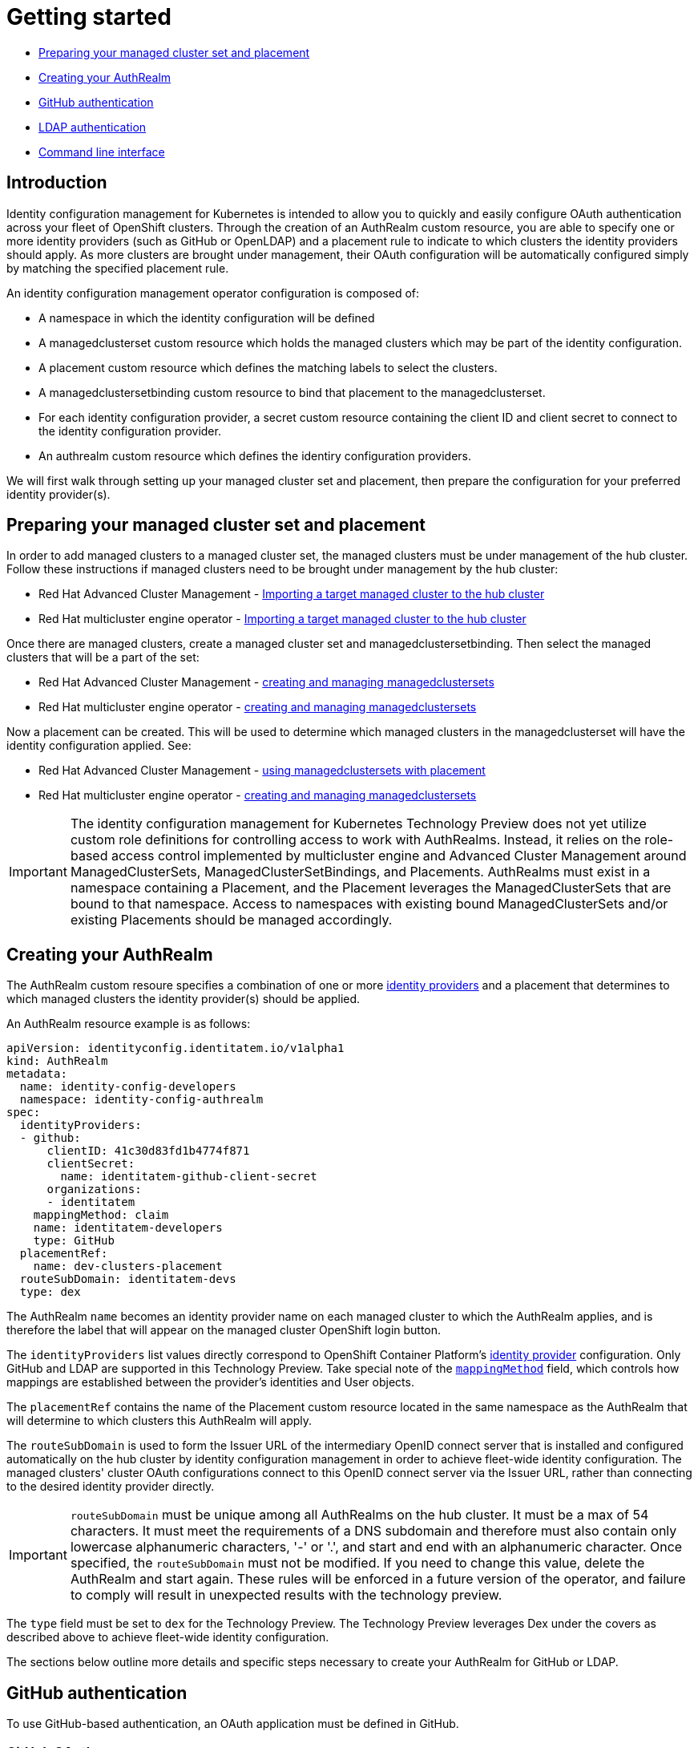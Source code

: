 [#getting-started]
= Getting started

* <<managed-cluster-set-and-placement,Preparing your managed cluster set and placement>>
* <<creating-auth-realm,Creating your AuthRealm>>
* <<github-authentication,GitHub authentication>>
* <<ldap-authentication,LDAP authentication>>
* <<command-line-interface,Command line interface>>


[#introduction]
== Introduction

Identity configuration management for Kubernetes is intended to allow you to quickly and easily configure OAuth authentication across your fleet of OpenShift clusters. Through the creation of an AuthRealm custom resource, you are able to specify one or more identity providers (such as GitHub or OpenLDAP) and a placement rule to indicate to which clusters the identity providers should apply. As more clusters are brought under management, their OAuth configuration will be automatically configured simply by matching the specified placement rule.

An identity configuration management operator configuration is composed of:

* A namespace in which the identity configuration will be defined
* A managedclusterset custom resource which holds the managed clusters which may be part of the identity configuration.
* A placement custom resource which defines the matching labels to select the clusters.
* A managedclustersetbinding custom resource to bind that placement to the managedclusterset.
* For each identity configuration provider, a secret custom resource containing the client ID and client secret to connect to the identity configuration provider.
* An authrealm custom resource which defines the identiry configuration providers.

We will first walk through setting up your managed cluster set and placement, then prepare the configuration for your preferred identity provider(s).

[#managed-cluster-set-and-placement]
== Preparing your managed cluster set and placement

In order to add managed clusters to a managed cluster set, the managed clusters must be under management of the hub cluster.
Follow these instructions if managed clusters need to be brought under management by the hub cluster:

* Red Hat Advanced Cluster Management - https://access.redhat.com/documentation/en-us/red_hat_advanced_cluster_management_for_kubernetes/2.4/html/clusters/managing-your-clusters#importing-a-target-managed-cluster-to-the-hub-cluster[Importing a target managed cluster to the hub cluster]
* Red Hat multicluster engine operator - https://open-cluster-management.github.io/mce-docs/quick_start.html#getting-started[Importing a target managed cluster to the hub cluster]

Once there are managed clusters, create a managed cluster set and managedclustersetbinding.  Then select the
managed clusters that will be a part of the set:

* Red Hat Advanced Cluster Management - https://access.redhat.com/documentation/en-us/red_hat_advanced_cluster_management_for_kubernetes/2.4/html/clusters/managing-your-clusters#managedclustersets[creating and managing managedclustersets]
* Red Hat multicluster engine operator - https://open-cluster-management.github.io/mce-docs/quick_start.html#getting-started[creating and managing managedclustersets]

Now a placement can be created.  This will be used to determine which managed clusters in the managedclusterset will have the identity configuration applied.  See:

* Red Hat Advanced Cluster Management - https://access.redhat.com/documentation/en-us/red_hat_advanced_cluster_management_for_kubernetes/2.4/html/clusters/managing-your-clusters#placement-managed[using managedclustersets with placement]
* Red Hat multicluster engine operator - https://open-cluster-management.github.io/mce-docs/quick_start.html#getting-started[creating and managing managedclustersets]

[IMPORTANT]
====
The identity configuration management for Kubernetes Technology Preview does not yet utilize custom role definitions for controlling access to work with AuthRealms. Instead, it relies on the role-based access control implemented by multicluster engine and Advanced Cluster Management around ManagedClusterSets, ManagedClusterSetBindings, and Placements. AuthRealms must exist in a namespace containing a Placement, and the Placement leverages the ManagedClusterSets that are bound to that namespace. Access to namespaces with existing bound ManagedClusterSets and/or existing Placements should be managed accordingly.
====


[#creating-auth-realm]
== Creating your AuthRealm

The AuthRealm custom resoure specifies a combination of one or more https://docs.openshift.com/container-platform/4.8/authentication/understanding-identity-provider.html[identity providers] and a placement that determines to which managed clusters the identity provider(s) should be applied.

An AuthRealm resource example is as follows:
[source,yaml]
----
apiVersion: identityconfig.identitatem.io/v1alpha1
kind: AuthRealm
metadata:
  name: identity-config-developers
  namespace: identity-config-authrealm
spec:
  identityProviders:
  - github:
      clientID: 41c30d83fd1b4774f871
      clientSecret:
        name: identitatem-github-client-secret
      organizations:
      - identitatem
    mappingMethod: claim
    name: identitatem-developers
    type: GitHub
  placementRef:
    name: dev-clusters-placement
  routeSubDomain: identitatem-devs
  type: dex
----
The AuthRealm `name` becomes an identity provider name on each managed cluster to which the AuthRealm applies, and is therefore the label that will appear on the managed cluster OpenShift login button.

The `identityProviders` list values directly correspond to OpenShift Container Platform's https://docs.openshift.com/container-platform/4.8/authentication/understanding-identity-provider.html[identity provider] configuration. Only GitHub and LDAP are supported in this Technology Preview. Take special note of the https://docs.openshift.com/container-platform/4.8/authentication/understanding-identity-provider.html#identity-provider-parameters_understanding-identity-provider[`mappingMethod`] field, which controls how mappings are established between the provider’s identities and User objects.

The `placementRef` contains the name of the Placement custom resource located in the same namespace as the AuthRealm that will determine to which clusters this AuthRealm will apply.

The `routeSubDomain` is used to form the Issuer URL of the intermediary OpenID connect server that is installed and configured automatically on the hub cluster by identity configuration management in order to achieve fleet-wide identity configuration. The managed clusters' cluster OAuth configurations connect to this OpenID connect server via the Issuer URL, rather than connecting to the desired identity provider directly.

[IMPORTANT]
====
`routeSubDomain` must be unique among all AuthRealms on the hub cluster. It must be a max of 54 characters. It must meet the requirements of a DNS subdomain and therefore must also contain only lowercase alphanumeric characters, '-' or '.', and start and end with an alphanumeric character. Once specified, the `routeSubDomain` must not be modified. If you need to change this value, delete the AuthRealm and start again. These rules will be enforced in a future version of the operator, and failure to comply will result in unexpected results with the technology preview.
====

The `type` field must be set to `dex` for the Technology Preview. The Technology Preview leverages Dex under the covers as described above to achieve fleet-wide identity configuration.

The sections below outline more details and specific steps necessary to create your AuthRealm for GitHub or LDAP.


[#github-authentication]
== GitHub authentication

To use GitHub-based authentication, an OAuth application must be defined in GitHub.

=== GitHub OAuth

. The GitHub Oauth app can be created in your personal profile or in a Github organization that you are an administrator for.
  * To create a GitHub Oauth app in your personal profile: Open a web browser and navigate to https://github.com, go to _Settings > Developer Settings > OAuth Apps_ (The shortcut is https://github.com/settings/developers)
  * To create a GitHub Oauth app in a GitHub organization that you are an administrator for: Open a web browser and navigate to https://github.com/{organization_name}, go to _Settings > Developer Settings > OAuth Apps_ (The shortcut is https://github.com/{organization_name}/settings/developers)
. Add a *New OAuth App*. In the new OAuth app, *Generate a new client secret*. Copy the Client ID and Client Secret values and save them. They will be needed later.
. Fill in the *Application name* with something to help identify the owner and hub it will be used for.
   NOTE: If you have more than one hub, each one will need its own OAuth app.
. Fill in *Homepage URL*  and *Authorization callback URL* with the OpenShift console URL.
   (NOTE: A little bit later we will correct the *Authorization callback URL* value once we have the proper value.)
. Click *Register Application*
*NOTE:* Leave this web page open so you can quickly correct the *Authorization callback URL* value once you have the proper value.

=== AuthRealm custom resource for GitHub

With your GitHub OAuth app created and your client id and secret in hand, you are ready to create your AuthRealm custom resource.

An example of an AuthRealm custom resource configured for the Github identity provider is provided below. Make note of the `identityProviders` field and the configuration of the `github` identity provider under it:
[source,yaml]
----
apiVersion: identityconfig.identitatem.io/v1alpha1
kind: AuthRealm
metadata:
  name: identity-config-developers
  namespace: identity-config-authrealm
spec:
  identityProviders:
  - github:
      clientID: 41c30d83fd1b4774f871
      clientSecret:
        name: identitatem-github-client-secret
      organizations:
      - identitatem
    mappingMethod: claim
    name: identitatem-developers
    type: GitHub
  placementRef:
    name: dev-clusters-placement
  routeSubDomain: identitatem-devs
  type: dex
----

The `identityProviders` list contains the configurations for one or more identity providers. The example above contains a single identity provider (GitHub).
An entry under `identityProviders` has the following fields:

- `name` contains the unique name that is used to identify the identity provider.
- `type` specifies the identity provider type and it is set to GitHub.
- `mappingMethod` (add, claim or lookup) controls how mappings are established between this provider’s identities and User objects.
- `github` contains the GitHub specific configurations:
  * `clientID` contains the client ID of a registered GitHub OAuth application.
  * `clientSecret` contains a reference to an OpenShift Container Platform Secret object containing the client secret issued by GitHub.
  * `organizations` contains a list of organizations to authenticate the user against (authentication against specific teams within GitHub organizations is currently not supported). This field can be left blank to skip authentication against specific GitHub organizations. If organizations are specified in the config then the user must be a member of at least one of the specified orgs. +
*Note*: If the GitHub OAuth application is not owned by an organization specified in `organizations`, an organization owner must grant third-party access to use this option. This can be done in two ways:
    ** by the GitHub organization's administrator from the GitHub organization settings,
    ** or, during the first GitHub login when the user will be presented with a UI to explicitly request access to the GitHub organization. The request will flow to the GitHub organization's administrator for approval and the user will only be able to login after the request for access is approved.

To create your AuthRealm, copy the sample yaml above and update as appropriate with your client id and secret, GitHub organization(s) (if desired), and preferred names, namespace, route subdomain, and mapping method. Then, run the following command on your hub cluster:

[source,terminal]
----
oc create -f <authrealm_file_name>.yaml
----

With your AuthRealm created, you are ready to update your GitHub OAuth app's authorization callback URL. Leverage the `routeSubDomain` you specified in your AuthRealm, and run the script below while logged in to your hub cluster to generate the proper value:

[source,terminal]
----
export ROUTE_SUBDOMAIN=<your_route_subdomain>
export APPS=$(oc get infrastructure cluster -ojsonpath='{.status.apiServerURL}' | cut -d':' -f2 | sed 's/\/\/api/apps/g')
echo "Authorization callback URL: https://${ROUTE_SUBDOMAIN}.${APPS}/callback"
----


At this point, any managed cluster that matches your Placement should be updated with an OAuth configuration that leverages an OpenID identity provider to connect to the proxy server that identity configuration management has stood up under the covers. Allow several minutes for the new login button to appear on your managed cluster.

[#ldap-authentication]
== LDAP authentication

=== LDAP

The LDAP identity provider configuration allows email/password based authentication backed by a LDAP directory. During authentication, the LDAP directory is searched for an entry that matches the provided user name. If a single unique match is found, a simple bind is attempted using the distinguished name (DN) of the entry plus the provided password.

=== Setting up LDAP:

There are multiple options available for setting up an LDAP directory. For example:

- *OpenLDAP*: an open-source implementation of LDAP. The following article has information on hosting and deploying an OpenLDAP server: https://medium.com/ibm-garage/how-to-host-and-deploy-an-openldap-sever-in-openshift-affab06a4365
- *Secure LDAP using Azure Active Directory*: The following tutorial describes the steps for setting up Secure LDAP with Azure Active Directory: https://docs.microsoft.com/en-us/azure/active-directory-domain-services/tutorial-configure-ldaps


=== AuthRealm custom resource for LDAP
An example of an AuthRealm custom resource configured for the LDAP identity provider is provided below. Make note of the `identityProviders` field and the configuration of the `ldap` identity provider under it:
[source,yaml]
----
apiVersion: identityconfig.identitatem.io/v1alpha1
kind: AuthRealm
metadata:
  name: authrealm-ldap
  namespace: authrealm-ldap-ns
spec:
  type: dex
  routeSubDomain: identitatem-devs
  placementRef:
    name: authrealm-ldap-placement
  ldapExtraConfigs:
    openldap:
      baseDN: "dc=example,dc=com"
      filter: "(objectClass=person)"
  identityProviders:
    - name: openldap
      type: LDAP
      mappingMethod: add
      ldap:
        url: a438af6d7959d448fb56138b20e2bbba-2094583330.us-east-1.elb.amazonaws.com:636
        insecure: false
        bindDN: cn=Manager,dc=example,dc=com
        ca:
          name: authrealm-ldap-ca
          namespace: authrealm-ldap-ns
        bindPassword:
          name: authrealm-ldap-secret
          namespace: authrealm-ldap-ns
        attributes:
          id:
            - DN
          preferredUsername:
            - mail
          name:
            - cn
          email:
            - mail

----

The `identityProviders` list contains the configurations for one or more identity providers. The example above contains a single identity provider (LDAP).
An entry under `identityProviders` has the following fields:

- `name` contains the unique name that is used to identify the identity provider.
- `type` specifies the identity provider type and it is set to LDAP.
- `mappingMethod` (add, claim or lookup) controls how mappings are established between this provider’s identities and User objects.
- `ldapExtraConfigs` contains extra server configuration setting for LDAP, the key being the idp.name
  * `baseDN` contains information to start the LDAP user search from. For example "cn=users,dc=example,dc=com"
  * `filter` contains optional filter to apply when searching the directory. For example "(objectClass=person)"
- `ldap` contains the LDAP specific configurations:
  * `url` contains the LDAP host and optional port of the LDAP server
  * `bindDN` contains an optional DN to bind with during the search phase.
  * `bindPassword` contains an optional reference to a secret by name containing a password to bind with during the search phase.
*Note*: bindDN and bindPassword need to be provided if the LDAP server requires authentication for search.
  * `ca` contains reference to the secret containing a trusted Root CA file - file name and format: "ca.crt"
*Note*: If the server uses self-signed certificates, include files with names "tls.crt" and "tls.key" (representing client certificate and key) in the same secret
- `attributes` maps LDAP attributes to identities
  * `id` is the list of attributes whose values should be used as the user ID. Required. First non-empty attribute is used. At least one attribute is required. If none of the liste attribute have a value, authentication fails. LDAP standard identity attribute is "dn"
  * `preferredUsername` is the list of attributes whose values should be used as the preferred username. LDAP standard login attribute is "uid"
  * `name` is the list of attributes whose values should be used as the display name. Optional. If unspecified, no display name is set for the identity. LDAP standard display name attribute is "cn"
  * `email` is the list of attributes whose values should be used as the email address. Optional. If unspecified, no email is set for the identity

  To create your AuthRealm, copy the sample yaml above and update as appropriate with your ldap configuration, preferred names, namespace, route subdomain, and mapping method. Then, run the following command on your hub cluster:

[source,terminal]
----
oc create -f <authrealm_file_name>.yaml
----

At this point, any managed cluster that matches your Placement should be updated with an OAuth configuration that leverages an OpenID identity provider to connect to the proxy server that identity configuration management has stood up under the covers. Allow several minutes for the new login button to appear on your managed cluster.
You will be able to login with the ldap user.


[#byo-cert]
== Using a custom certificate

By default, identity configuration management stands up an OpenID Connect proxy service that leverages the hub cluster's default ingress certificate. You can instead utilize a custom certificate by adding the following two fields to the AuthRealm spec:

[source,yaml]
----
spec:
  certificatesSecretRef:
    name: acme-cert
  host: https://identitatem-devs.acme.com
----

Create a tls secret containing your custom certificate in the same namespace as your AuthRealm and provide the secret name in `certificatesSecretRef.name`. For `host`, specify the full URL of the domain you want created for the OpenID Connect proxy service, including the `https://` protocol.

Note: When you specify a `host` URL, the `routeSubDomain` is used only for creating an OpenShift project on your hub cluster to hold resources pertaining to the AuthRealm. It is not reflected in the OpenID Connect proxy service issuer URL.

[#command-line-interface]
== Command line interface

AuthRealm configuration can be created through the link:https://github.com/open-cluster-management/cm-cli[cm-cli].

[source,terminal]
----
cm create authrealm --values <values.yaml>
----

. Fill the template form
+
The template can be retreived by running:
+
[source,terminal]
----
cm create authrealm -h
----
+
Fill the template and save it as for example my-authrealm.yaml
+
[source,yaml]
----
authRealm:
  # The name of the authrealm, can be override using the --name parameter
  name:
  # The namespace where the authrealm must be created, can be override using the --namespace
  namespace:
  #The strategy type, only dex is supported, can be override using --type
  type: dex
  # The routeSubDomain to use, can be override using --route-sub-domain
  routeSubDomain:
  # The placement rule to use, if not present then a new one will be created
  # in the authrealm namespace and having for labelSelector the matchLabels below.
  # It can be overridden using --placement
  placement:
  # The matchLabels to use to build the placement if not provided
  # For example:
  # matchLabels:
  #  authdeployment: east
  matchLabels:
  # The managedClusterSet to link the placement to, can be override using --cluster-set
  managedClusterSet:
  # The managedClusterSetBinding, if not present then it will be created to bind
  # the provided placement with the managedClusterSet
  # It can be overridden using --cluster-set-binding
  managedClusterSetBinding:
  # The list of identity providers
  identityProviders:
  # Example for github, this section will be copied into the authrealm CR.
  # Reference: https://github.com/openshift/api/blob/master/config/v1/0000_10_config-operator_01_oauth.crd.yaml#L80
  # The identity provider name
  - name: my-github-idp
    # The mappingMethod could be add, claim or lookup
    mappingMethod: claim
    # The identity provider type, here GitHub
    type: GitHub
    # The github specifics
    github:
      # The client ID of the github app
      clientID:
      # The github app secret, the cm-cli will create a local secret with it
      clientSecret:
      # Lists of GitHub Organizations (optionals)
      organizations:
      - myorg
    #,,,,
  # Example for LDAP, this section will be copied into the authrealm CR.
  # Reference: https://github.com/openshift/api/blob/master/config/v1/0000_10_config-operator_01_oauth.crd.yaml#L215
  # The identity provider name
  - name: my-ldap-idp
    # The mappingMethod could be add, claim or lookup
    mappingMethod: claim
    # The identity provider type, here LDAP
    type: LDAP
    # The ldap specifics
    ldap:
      # The LDAP server url
      url:
      # The bind Domain name
      bindDN:
      # The bind password, the cm-cli will create a local secret with it
      bindPassword:
    #....
  # Extra supported ldap configuration for the dex server
  #
  ldapExtraConfigs:
    # The name of the ldap identity provider
    my-ldap-idp:
      # The base Domain name
      baseDN:
      filter:
----

. Create the authrealm
.. Create directly
+
[source,terminal]
----
cm create authrealm --values my-authrealm.yaml
----
.. Create a file and then apply
+
Options --dry-run with --output-file can be used to get the rendered file
+
[source,terminal]
----
cm create authrealm --values my-authrealm.yaml --dry-run --output-file my-authrealm-yamls.yaml
----
+
Then the my-authrealm-yamls.yaml can be applied using
+
[source,terminal]
----
oc apply -f my-authrealm-yamls.yaml
----
